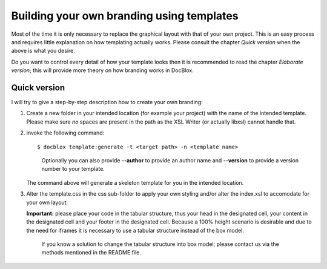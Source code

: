 Building your own branding using templates
==========================================

Most of the time it is only necessary to replace the graphical
layout with that of your own project. This is an easy process and
requires little explanation on how templating actually works.
Please consult the chapter *Quick version* when the above is
what you desire.

Do you want to control every detail of how your template looks then
it is recommended to read the chapter *Elaborate version*; this
will provide more theory on how branding works in DocBlox.

Quick version
-------------

I will try to give a step-by-step description how to create your own branding:

1. Create a new folder in your intended location (for example your project) with
   the name of the intended template. Please make sure *no* spaces are present in
   the path as the XSL Writer (or actually libxsl) cannot handle that.
2. invoke the following command::

       $ docblox template:generate -t <target path> -n <template name>

   ..

     Optionally you can also provide **--author** to provide an author name and
     **--version** to provide a version number to your template.

   The command above will generate a skeleton template for you in the intended
   location.
3. Alter the template.css in the css sub-folder to apply your own styling and/or
   alter the index.xsl to accomodate for your own layout.

   **Important:** please place your code in the tabular structure, thus your
   head in the designated cell, your content in the designated cell and your
   footer in the designated cell.
   Because a 100% height scenario is desirable and due to the need for iframes
   it is necessary to use a tabular structure instead of the box model.

   ..

     If you know a solution to change the tabular structure into box model;
     please contact us via the methods mentioned in the README file.
